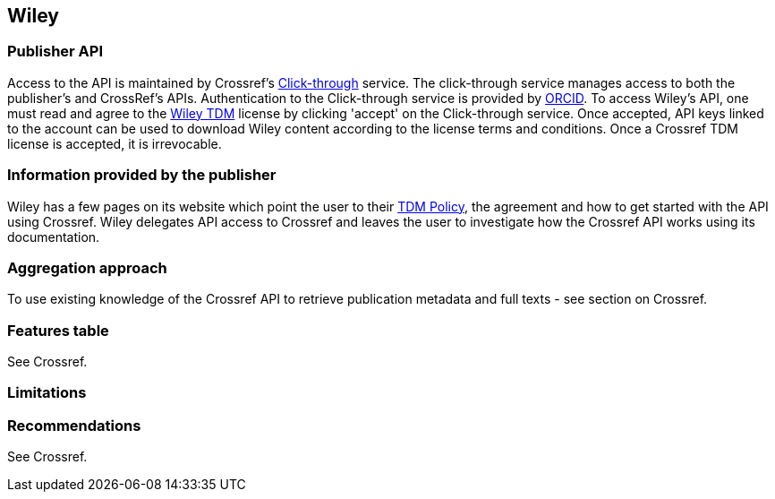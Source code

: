 == Wiley

=== Publisher API
Access to the API is maintained by Crossref's https://apps.crossref.org/clickthrough/researchers[Click-through] service. The click-through service manages access to both the publisher's and CrossRef's APIs. Authentication to the Click-through service is provided by https://orcid.org/[ORCID]. To access Wiley’s API, one must read and agree to the http://olabout.wiley.com/WileyCDA/Section/id-826542.html[Wiley TDM] license by clicking 'accept' on the Click-through service. Once accepted, API keys linked to the account can be used to download Wiley content according to the license terms and conditions. Once a Crossref TDM license is accepted, it is irrevocable. 


=== Information provided by the publisher
Wiley has a few pages on its website which point the user to their http://olabout.wiley.com/WileyCDA/Section/id-826542.html[TDM Policy], the agreement and how to get started with the API using Crossref. Wiley delegates API access to Crossref and leaves the user to investigate how the Crossref API works using its documentation. 

=== Aggregation approach
To use existing knowledge of the Crossref API to retrieve publication metadata and full texts - see section on Crossref.

=== Features table
See Crossref.

=== Limitations 

=== Recommendations
See Crossref.





